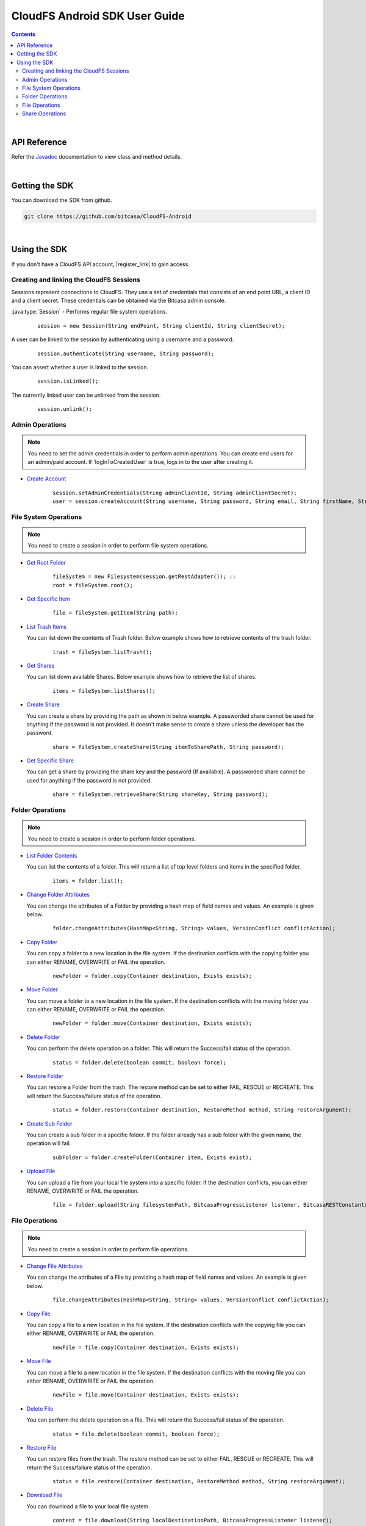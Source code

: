 .. highlight:: java

=========================================
CloudFS Android SDK User Guide
=========================================
.. contents:: Contents
   :depth: 2
   
|

API Reference
~~~~~~~~~~~~~~~

Refer the `Javadoc <packages>`_ documentation to view class and method details.

|

Getting the SDK
~~~~~~~~~~~~~~~~

You can download the SDK from github.

.. code-block:: bash

	git clone https://github.com/bitcasa/CloudFS-Android
	
|

Using the SDK
~~~~~~~~~~~~~~~~~~~~~~~~~
If you don't have a CloudFS API account, |register_link| to gain access.

.. |register_link| raw:: html

   <a href="https://www.bitcasa.com/" target="_blank">register</a>


Creating and linking the CloudFS Sessions
-----------------------------------------
Sessions represent connections to CloudFS. They use a set of credentials that consists of an end point URL,
a client ID and a client secret. These credentials can be obtained via the Bitcasa admin console.

:java:type:`Session`  - Performs regular file system operations.
      ::

        session = new Session(String endPoint, String clientId, String clientSecret);

A user can be linked to the session by authenticating using a username and a password.
      ::

        session.authenticate(String username, String password);

You can assert whether a user is linked to the session.
      ::

        session.isLinked();

The currently linked user can be unlinked from the session.
      ::

        session.unlink();

Admin Operations
----------------
.. note:: You need to set the admin credentials in order to perform admin operations.
  You can create end users for an admin/paid account. If 'logInToCreatedUser' is true, logs in to the user after creating it.

- `Create Account <com/bitcasa/cloudfs/Session#createaccount>`_
      ::

        session.setAdminCredentials(String adminClientId, String adminClientSecret);
        user = session.createAccount(String username, String password, String email, String firstName, String lastName, Boolean logInToCreatedUser);

File System Operations
----------------------
.. note:: You need to create a session in order to perform file system operations.

- `Get Root Folder <com/bitcasa/cloudfs/FileSystem#root>`_

      ::

        fileSystem = new Filesystem(session.getRestAdapter()); ::
        root = fileSystem.root();

	  
- `Get Specific Item <com/bitcasa/cloudfs/FileSystem.html#getitem>`_

      ::

        file = fileSystem.getItem(String path);


- `List Trash Items <com/bitcasa/cloudfs/FileSystem.html#listtrash>`_

  You can list down the contents of Trash folder. Below example shows how to retrieve contents of the trash folder.
 
      ::

        trash = fileSystem.listTrash();


- `Get Shares <com/bitcasa/cloudfs/FileSystem.html#listshares>`_

  You can list down available Shares. Below example shows how to retrieve the list of shares.
 
      ::

        items = fileSystem.listShares();


- `Create Share <com/bitcasa/cloudfs/FileSystem.html#createshare>`_

  You can create a share by providing the path as shown in below example. A passworded share cannot be used for anything if the password is not provided. It doesn't make sense to create a share unless the developer has the password.
 
      ::

        share = fileSystem.createShare(String itemToSharePath, String password);


- `Get Specific Share <com/bitcasa/cloudfs/FileSystem.html#retrieveshare>`_

  You can get a share by providing the share key and the password (If available). A passworded share cannot be used for anything if the password is not provided.
 
      ::

        share = fileSystem.retrieveShare(String shareKey, String password);


Folder Operations
-----------------
.. note:: You need to create a session in order to perform folder operations.

- `List Folder Contents <com/bitcasa/cloudfs/Container.html#list>`_

  You can list the contents of a folder. This will return a list of top level folders and items in the specified folder.

      ::

        items = folder.list();


- `Change Folder Attributes <com/bitcasa/cloudfs/Item.html#changeattributes>`_

  You can change the attributes of a Folder by providing a hash map of field names and values. An example is given below.
      ::

        folder.changeAttributes(HashMap<String, String> values, VersionConflict conflictAction);

   	 
- `Copy Folder <com/bitcasa/cloudfs/Item.html#copy>`_

  You can copy a folder to a new location in the file system. If the destination conflicts with the copying folder you can either RENAME, OVERWRITE or FAIL the operation.

      ::

        newFolder = folder.copy(Container destination, Exists exists);


- `Move Folder <com/bitcasa/cloudfs/Item.html#move>`_

  You can move a folder to a new location in the file system. If the destination conflicts with the moving folder you can either RENAME, OVERWRITE or FAIL the operation.

      ::

        newFolder = folder.move(Container destination, Exists exists);


- `Delete Folder <com/bitcasa/cloudfs/Item.html#delete>`_

  You can perform the delete operation on a folder. This will return the Success/fail status of the operation.

      ::

        status = folder.delete(boolean commit, boolean force);


- `Restore Folder <com/bitcasa/cloudfs/Item.html#restore>`_

  You can restore a Folder from the trash. The restore method can be set to either FAIL, RESCUE or RECREATE. This will return the Success/failure status of the operation.

      ::    

        status = folder.restore(Container destination, RestoreMethod method, String restoreArgument);


- `Create Sub Folder <com/bitcasa/cloudfs/Folder.html#createfolder>`_

  You can create a sub folder in a specific folder. If the folder already has a sub folder with the given name, the operation will fail.

      ::

        subFolder = folder.createFolder(Container item, Exists exist);


- `Upload File <com/bitcasa/cloudfs/Folder.html#upload>`_

  You can upload a file from your local file system into a specific folder. If the destination conflicts, you can either RENAME, OVERWRITE or FAIL the operation.

      ::

        file = folder.upload(String filesystemPath, BitcasaProgressListener listener, BitcasaRESTConstants.Exists exists);


File Operations
---------------
.. note:: You need to create a session in order to perform file operations.

- `Change File Attributes <com/bitcasa/cloudfs/Item.html#changeattributes>`_

  You can change the attributes of a File by providing a hash map of field names and values. An example is given below.
      ::

        file.changeAttributes(HashMap<String, String> values, VersionConflict conflictAction);

   	 
- `Copy File <com/bitcasa/cloudfs/Item.html#copy>`_

  You can copy a file to a new location in the file system. If the destination conflicts with the copying file you can either RENAME, OVERWRITE or FAIL the operation.

      ::

        newFile = file.copy(Container destination, Exists exists);


- `Move File <com/bitcasa/cloudfs/Item.html#move>`_

  You can move a file to a new location in the file system. If the destination conflicts with the moving file you can either RENAME, OVERWRITE or FAIL the operation.

      ::

        newFile = file.move(Container destination, Exists exists);


- `Delete File <com/bitcasa/cloudfs/Item.html#delete>`_

  You can perform the delete operation on a file. This will return the Success/fail status of the operation.

      ::

        status = file.delete(boolean commit, boolean force);


- `Restore File <com/bitcasa/cloudfs/Item.html#restore>`_

  You can restore files from the trash. The restore method can be set to either FAIL, RESCUE or RECREATE. This will return the Success/failure status of the operation.

      ::    

        status = file.restore(Container destination, RestoreMethod method, String restoreArgument);


- `Download File <com/bitcasa/cloudfs/File.html#download>`_

  You can download a file to your local file system.

      ::

        content = file.download(String localDestinationPath, BitcasaProgressListener listener);


Share Operations
-----------------
.. note:: You need to create a session in order to perform share operations.

- `Change Share Attributes <com/bitcasa/cloudfs/Share.html#changeattributes>`_

  You can change the attributes of a Share by providing a hash map of field names and values. An example is given below.

      ::

        share.changeAttributes(HashMap<String, String> values, String sharePassword);


- `Receive Share <com/bitcasa/cloudfs/Share.html#receive>`_

  Receives all share files to the given path.
      ::

        share.receive(String path, BitcasaRESTConstants.Exists exists);

 
- `Delete Share <com/bitcasa/cloudfs/Share.html#delete>`_

      ::    

        share.delete();

- `Set Share Password <com/bitcasa/cloudfs/Share.html#setpassword>`_

  Sets the share password. Old password is only needed if one exists.
      ::

        share.setPassword(String newPassword, String currentPassword);

 
